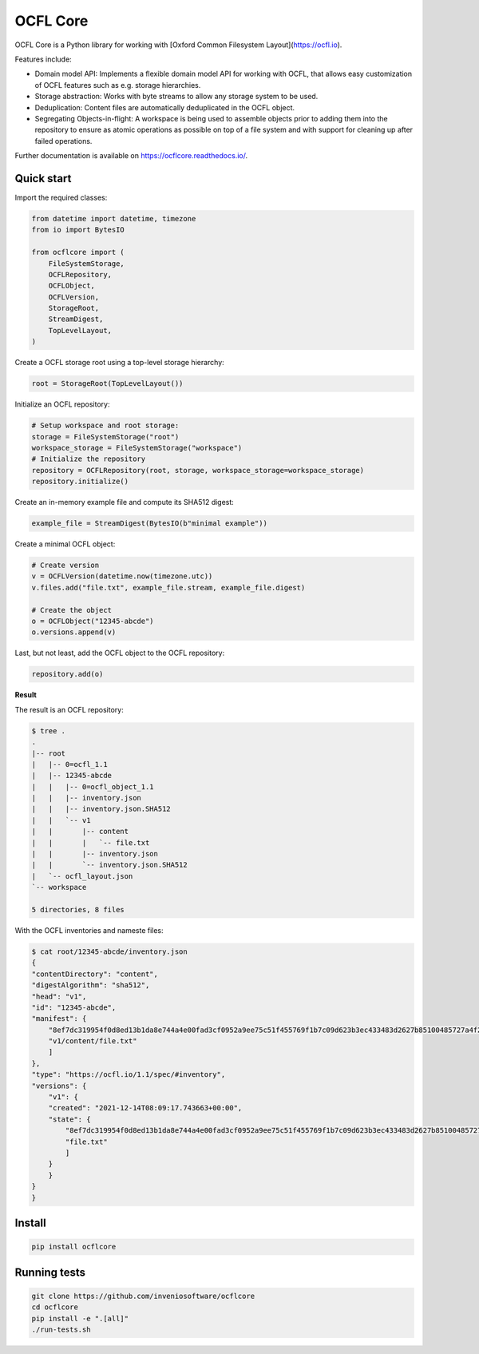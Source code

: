 ..
    Copyright (C) 2021 CERN.

    OCFL Core is free software; you can redistribute it and/or modify it under
    the terms of the MIT License; see LICENSE file for more details.

===========
 OCFL Core
===========

.. image:: https://github.com/inveniosoftware/ocflcore/workflows/CI/badge.svg
        :target: https://github.com/inveniosoftware/ocflcore/actions?query=workflow%3ACI

.. image:: https://img.shields.io/github/tag/inveniosoftware/ocflcore.svg
        :target: https://github.com/inveniosoftware/ocflcore/releases

.. image:: https://img.shields.io/pypi/dm/ocflcore.svg
        :target: https://pypi.python.org/pypi/ocflcore

.. image:: https://img.shields.io/github/license/inveniosoftware/ocflcore.svg
        :target: https://github.com/inveniosoftware/ocflcore/blob/master/LICENSE

OCFL Core is a Python library for working with
[Oxford Common Filesystem Layout](https://ocfl.io).

Features include:

- Domain model API: Implements a flexible domain model API for working with
  OCFL, that allows easy customization of OCFL features such as e.g. storage
  hierarchies.
- Storage abstraction: Works with byte streams to allow any storage system to
  be used.
- Deduplication: Content files are automatically deduplicated in the OCFL
  object.
- Segregating Objects-in-flight: A workspace is being used to assemble objects
  prior to adding them into the repository to ensure as atomic operations as
  possible on top of a file system and with support for cleaning up after
  failed operations.

Further documentation is available on https://ocflcore.readthedocs.io/.

Quick start
-----------

Import the required classes:

.. code-block:: python

    from datetime import datetime, timezone
    from io import BytesIO

    from ocflcore import (
        FileSystemStorage,
        OCFLRepository,
        OCFLObject,
        OCFLVersion,
        StorageRoot,
        StreamDigest,
        TopLevelLayout,
    )


Create a OCFL storage root using  a top-level storage hierarchy:

.. code-block:: python

    root = StorageRoot(TopLevelLayout())


Initialize an OCFL repository:

.. code-block:: python

    # Setup workspace and root storage:
    storage = FileSystemStorage("root")
    workspace_storage = FileSystemStorage("workspace")
    # Initialize the repository
    repository = OCFLRepository(root, storage, workspace_storage=workspace_storage)
    repository.initialize()


Create an in-memory example file and compute its SHA512 digest:

.. code-block:: python

    example_file = StreamDigest(BytesIO(b"minimal example"))


Create a minimal OCFL object:

.. code-block:: python

    # Create version
    v = OCFLVersion(datetime.now(timezone.utc))
    v.files.add("file.txt", example_file.stream, example_file.digest)

    # Create the object
    o = OCFLObject("12345-abcde")
    o.versions.append(v)

Last, but not least, add the OCFL object to the OCFL repository:

.. code-block:: python

    repository.add(o)

**Result**

The result is an OCFL repository:

.. code-block:: console

    $ tree .
    .
    |-- root
    |   |-- 0=ocfl_1.1
    |   |-- 12345-abcde
    |   |   |-- 0=ocfl_object_1.1
    |   |   |-- inventory.json
    |   |   |-- inventory.json.SHA512
    |   |   `-- v1
    |   |       |-- content
    |   |       |   `-- file.txt
    |   |       |-- inventory.json
    |   |       `-- inventory.json.SHA512
    |   `-- ocfl_layout.json
    `-- workspace

    5 directories, 8 files

With the OCFL inventories and nameste files:


.. code-block:: console

    $ cat root/12345-abcde/inventory.json
    {
    "contentDirectory": "content",
    "digestAlgorithm": "sha512",
    "head": "v1",
    "id": "12345-abcde",
    "manifest": {
        "8ef7dc319954f0d8ed13b1da8e744a4e00fad3cf0952a9ee75c51f455769f1b7c09d623b3ec433483d2627b85100485727a4f200a7b75fb7f81a41af451167da": [
        "v1/content/file.txt"
        ]
    },
    "type": "https://ocfl.io/1.1/spec/#inventory",
    "versions": {
        "v1": {
        "created": "2021-12-14T08:09:17.743663+00:00",
        "state": {
            "8ef7dc319954f0d8ed13b1da8e744a4e00fad3cf0952a9ee75c51f455769f1b7c09d623b3ec433483d2627b85100485727a4f200a7b75fb7f81a41af451167da": [
            "file.txt"
            ]
        }
        }
    }
    }

Install
-------

.. code-block:: console

    pip install ocflcore


Running tests
-------------

.. code-block:: console

    git clone https://github.com/inveniosoftware/ocflcore
    cd ocflcore
    pip install -e ".[all]"
    ./run-tests.sh

